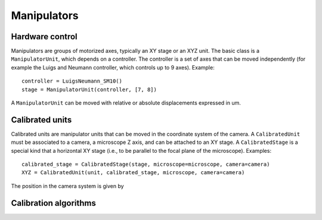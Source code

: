 Manipulators
============

Hardware control
----------------
Manipulators are groups of motorized axes, typically an XY stage or an XYZ unit.
The basic class is a ``ManipulatorUnit``, which depends on a controller. The controller is
a set of axes that can be moved independently (for example the Luigs and Neumann controller, which
controls up to 9 axes).
Example::

    controller = LuigsNeumann_SM10()
    stage = ManipulatorUnit(controller, [7, 8])

A ``ManipulatorUnit`` can be moved with relative or absolute displacements expressed in um.

Calibrated units
----------------
Calibrated units are manipulator units that can be moved in the coordinate system of the camera.
A ``CalibratedUnit`` must be associated to a camera, a microscope Z axis, and can be attached to an XY stage.
A ``CalibratedStage`` is a special kind that a horizontal XY stage (i.e., to be parallel to the focal plane of the
microscope).
Examples::

    calibrated_stage = CalibratedStage(stage, microscope=microscope, camera=camera)
    XYZ = CalibratedUnit(unit, calibrated_stage, microscope, camera=camera)

The position in the camera system is given by


Calibration algorithms
----------------------
